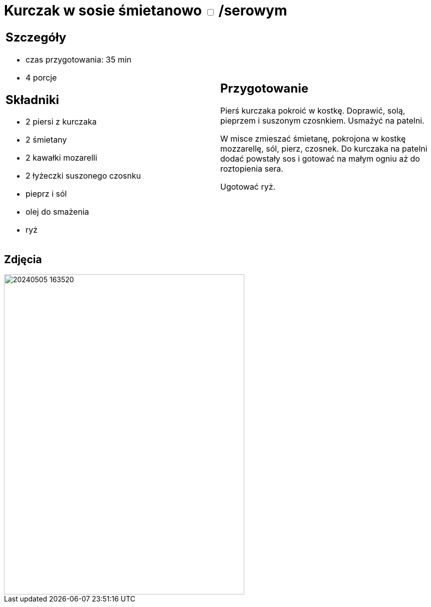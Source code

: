 = Kurczak w sosie śmietanowo +++ <label class="switch">  <input data-status="off" type="checkbox" >  <span class="slider round"></span></label>+++ /serowym

[cols=".<a,.<a"]
[frame=none]
[grid=none]
|===
|
== Szczegóły
* czas przygotowania: 35 min
* 4 porcje

== Składniki
* 2 piersi z kurczaka
* 2 śmietany
* 2 kawałki mozarelli
* 2 łyżeczki suszonego czosnku
* pieprz i sól
* olej do smażenia
* ryż

|
== Przygotowanie
Pierś kurczaka pokroić w kostkę. Doprawić, solą, pieprzem i suszonym czosnkiem. Usmażyć na patelni. 

W misce zmieszać śmietanę, pokrojona w kostkę mozzarellę, sól, pierz, czosnek. Do kurczaka na patelni dodać powstały sos i gotować na małym ogniu aż do roztopienia sera. 

Ugotować ryż.

|===

[.text-center]
== Zdjęcia

image::/Recipes/static/images/20240505_163520.jpg[width=480,height=640]
